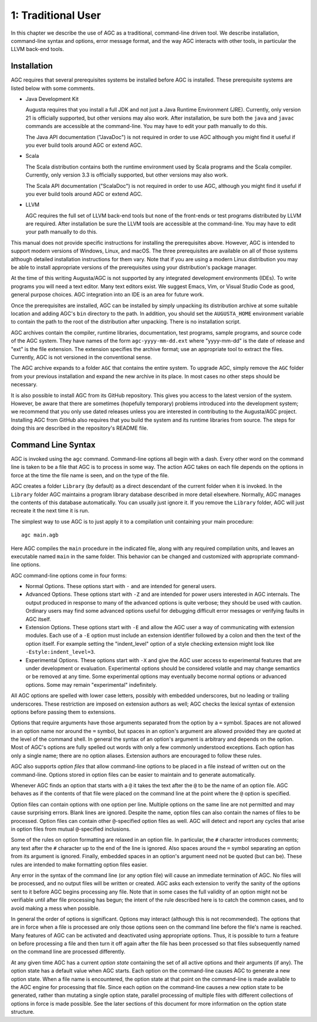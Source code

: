 
===================
1: Traditional User
===================

In this chapter we describe the use of AGC as a traditional, command-line driven tool. We
describe installation, command-line syntax and options, error message format, and the way AGC
interacts with other tools, in particular the LLVM back-end tools.

Installation
------------

AGC requires that several prerequisites systems be installed before AGC is installed. These
prerequisite systems are listed below with some comments.

.. TODO: Is a full JDK really necessary, or is a JRE enough? 
.. TODO: Should we describe how to edit the path?

- Java Development Kit

  Augusta requires that you install a full JDK and not just a Java Runtime Environment (JRE).
  Currently, only version 21 is officially supported, but other versions may also work. After
  installation, be sure both the ``java`` and ``javac`` commands are accessible at the
  command-line. You may have to edit your path manually to do this.

  The Java API documentation ("JavaDoc") is not required in order to use AGC although you might
  find it useful if you ever build tools around AGC or extend AGC.

- Scala

  The Scala distribution contains both the runtime environment used by Scala programs and the
  Scala compiler. Currently, only version 3.3 is officially supported, but other versions may
  also work.

  The Scala API documentation ("ScalaDoc") is not required in order to use AGC, although you
  might find it useful if you ever build tools around AGC or extend AGC.

.. TODO: Should we describe how to edit the path?
.. TODO: What about the LLVM documentation? Do you need that or not?

- LLVM

  AGC requires the full set of LLVM back-end tools but none of the front-ends or test programs
  distributed by LLVM are required. After installation be sure the LLVM tools are accessible at
  the command-line. You may have to edit your path manually to do this.

This manual does not provide specific instructions for installing the prerequisites above.
However, AGC is intended to support modern versions of Windows, Linux, and macOS. The three
prerequisites are available on all of those systems although detailed installation instructions
for them vary. Note that if you are using a modern Linux distribution you may be able to install
appropriate versions of the prerequisites using your distribution's package manager.

At the time of this writing Augusta/AGC is not supported by any integrated development
environments (IDEs). To write programs you will need a text editor. Many text editors exist. We
suggest Emacs, Vim, or Visual Studio Code as good, general purpose choices. AGC integration into
an IDE is an area for future work.

Once the prerequisites are installed, AGC can be installed by simply unpacking its distribution
archive at some suitable location and adding AGC's ``bin`` directory to the path. In addition,
you should set the ``AUGUSTA_HOME`` environment variable to contain the path to the root of the
distribution after unpacking. There is no installation script.

AGC archives contain the compiler, runtime libraries, documentation, test programs, sample
programs, and source code of the AGC system. They have names of the form ``agc-yyyy-mm-dd.ext``
where "yyyy-mm-dd" is the date of release and "ext" is the file extension. The extension
specifies the archive format; use an appropriate tool to extract the files. Currently, AGC is
not versioned in the conventional sense.

The AGC archive expands to a folder ``AGC`` that contains the entire system. To upgrade AGC,
simply remove the ``AGC`` folder from your previous installation and expand the new archive in
its place. In most cases no other steps should be necessary.

It is also possible to install AGC from its GitHub repository. This gives you access to the
latest version of the system. However, be aware that there are sometimes (hopefully temporary)
problems introduced into the development system; we recommend that you only use dated releases
unless you are interested in contributing to the Augusta/AGC project. Installing AGC from GitHub
also requires that you build the system and its runtime libraries from source. The steps for
doing this are described in the repository's README file.

Command Line Syntax
-------------------

AGC is invoked using the ``agc`` command. Command-line options all begin with a dash. Every
other word on the command line is taken to be a file that AGC is to process in some way. The
action AGC takes on each file depends on the options in force at the time the file name is seen,
and on the type of the file.

AGC creates a folder ``Library`` (by default) as a direct descendant of the current folder when
it is invoked. In the ``Library`` folder AGC maintains a program library database described in
more detail elsewhere. Normally, AGC manages the contents of this database automatically. You
can usually just ignore it. If you remove the ``Library`` folder, AGC will just recreate it the
next time it is run.

The simplest way to use AGC is to just apply it to a compilation unit containing your main
procedure:

::

  agc main.agb

Here AGC compiles the ``main`` procedure in the indicated file, along with any required
compilation units, and leaves an executable named ``main`` in the same folder. This behavior can
be changed and customized with appropriate command-line options.

AGC command-line options come in four forms:

- Normal Options. These options start with ``-`` and are intended for general users.

- Advanced Options. These options start with ``-Z`` and are intended for power users interested
  in AGC internals. The output produced in response to many of the advanced options is quite
  verbose; they should be used with caution. Ordinary users may find some advanced options
  useful for debugging difficult error messages or verifying faults in AGC itself.

- Extension Options. These options start with ``-E`` and allow the AGC user a way of
  communicating with extension modules. Each use of a ``-E`` option must include an extension
  identifier followed by a colon and then the text of the option itself. For example setting the
  "indent_level" option of a style checking extension might look like
  ``-Estyle:indent_level=3``.

- Experimental Options. These options start with ``-X`` and give the AGC user access to
  experimental features that are under development or evaluation. Experimental options should be
  considered volatile and may change semantics or be removed at any time. Some experimental
  options may eventually become normal options or advanced options. Some may remain
  "experimental" indefinitely.

All AGC options are spelled with lower case letters, possibly with embedded underscores, but no
leading or trailing underscores. These restriction are imposed on extension authors as well;
AGC checks the lexical syntax of extension options before passing them to extensions.

Options that require arguments have those arguments separated from the option by a ``=`` symbol.
Spaces are not allowed in an option name nor around the ``=`` symbol, but spaces in an option's
argument are allowed provided they are quoted at the level of the command shell. In general the
syntax of an option's argument is arbitrary and depends on the option. Most of AGC's options are
fully spelled out words with only a few commonly understood exceptions. Each option has only a
single name; there are no option aliases. Extension authors are encouraged to follow these
rules.

AGC also supports *option files* that allow command-line options to be placed in a file instead
of written out on the command-line. Options stored in option files can be easier to maintain and
to generate automatically.

Whenever AGC finds an option that starts with a ``@`` it takes the text after the ``@`` to be
the name of an option file. AGC behaves as if the contents of that file were placed on the
command line at the point where the ``@`` option is specified.

Option files can contain options with one option per line. Multiple options on the same line are
not permitted and may cause surprising errors. Blank lines are ignored. Despite the name, option
files can also contain the names of files to be processed. Option files can contain other
``@``-specified option files as well. AGC will detect and report any cycles that arise in option
files from mutual ``@``-specified inclusions.

Some of the rules on option formatting are relaxed in an option file. In particular, the ``#``
character introduces comments; any text after the ``#`` character up to the end of the line is
ignored. Also spaces around the ``=`` symbol separating an option from its argument is ignored.
Finally, embedded spaces in an option's argument need not be quoted (but can be). These rules
are intended to make formatting option files easier.

Any error in the syntax of the command line (or any option file) will cause an immediate
termination of AGC. No files will be processed, and no output files will be written or created.
AGC asks each extension to verify the sanity of the options sent to it before AGC begins
processing any file. Note that in some cases the full validity of an option might not be
verifiable until after file processing has begun; the intent of the rule described here is to
catch the common cases, and to avoid making a mess when possible.

In general the order of options is significant. Options may interact (although this is not
recommended). The options that are in force when a file is processed are only those options seen
on the command line before the file's name is reached. Many features of AGC can be activated and
deactivated using appropriate options. Thus, it is possible to turn a feature on before
processing a file and then turn it off again after the file has been processed so that files
subsequently named on the command line are processed differently.

At any given time AGC has a current *option state* containing the set of all active options and
their arguments (if any). The option state has a default value when AGC starts. Each option on
the command-line causes AGC to generate a new option state. When a file name is encountered, the
option state at that point on the command-line is made available to the AGC engine for
processing that file. Since each option on the command-line causes a new option state to be
generated, rather than mutating a single option state, parallel processing of multiple files
with different collections of options in force is made possible. See the later sections of this
document for more information on the option state structure.
